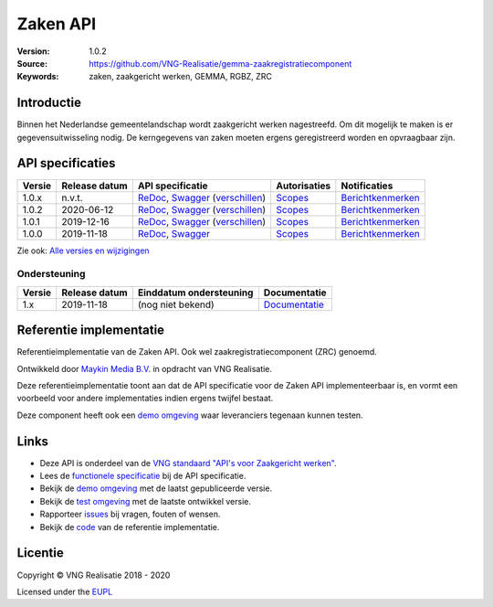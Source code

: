 =========
Zaken API
=========

:Version: 1.0.2
:Source: https://github.com/VNG-Realisatie/gemma-zaakregistratiecomponent
:Keywords: zaken, zaakgericht werken, GEMMA, RGBZ, ZRC

Introductie
===========

Binnen het Nederlandse gemeentelandschap wordt zaakgericht werken nagestreefd.
Om dit mogelijk te maken is er gegevensuitwisseling nodig. De kerngegevens van
zaken moeten ergens geregistreerd worden en opvraagbaar zijn.

API specificaties
=================

|lint-oas| |generate-sdks| |generate-postman-collection|

==========  ==============  ====================================================================================================================================================================================================  =======================================================================================================================  =================================================================================================================================
Versie      Release datum   API specificatie                                                                                                                                                                                      Autorisaties                                                                                                             Notificaties
==========  ==============  ====================================================================================================================================================================================================  =======================================================================================================================  =================================================================================================================================
1.0.x       n.v.t.          `ReDoc <https://redocly.github.io/redoc/?url=https://raw.githubusercontent.com/VNG-Realisatie/gemma-zaakregistratiecomponent/stable/1.0.x/src/openapi.yaml>`_,                                        `Scopes <https://github.com/VNG-Realisatie/gemma-zaakregistratiecomponent/blob/stable/1.0.x/src/autorisaties.md>`_       `Berichtkenmerken <https://github.com/VNG-Realisatie/gemma-zaakregistratiecomponent/blob/stable/1.0.x/src/notificaties.md>`_
                            `Swagger <https://petstore.swagger.io/?url=https://raw.githubusercontent.com/VNG-Realisatie/gemma-zaakregistratiecomponent/stable/1.0.x/src/openapi.yaml>`_
                            (`verschillen <https://github.com/VNG-Realisatie/gemma-zaakregistratiecomponent/compare/1.0.2..stable/1.0.x?diff=split#diff-b9c28fec6c3f3fa5cff870d24601d6ab7027520f3b084cc767aefd258cb8c40a>`_)
1.0.2       2020-06-12      `ReDoc <https://redocly.github.io/redoc/?url=https://raw.githubusercontent.com/VNG-Realisatie/gemma-zaakregistratiecomponent/1.0.2/src/openapi.yaml>`_,                                               `Scopes <https://github.com/VNG-Realisatie/gemma-zaakregistratiecomponent/blob/1.0.2/src/autorisaties.md>`_              `Berichtkenmerken <https://github.com/VNG-Realisatie/gemma-zaakregistratiecomponent/blob/1.0.2/src/notificaties.md>`_
                            `Swagger <https://petstore.swagger.io/?url=https://raw.githubusercontent.com/VNG-Realisatie/gemma-zaakregistratiecomponent/1.0.2/src/openapi.yaml>`_
                            (`verschillen <https://github.com/VNG-Realisatie/gemma-zaakregistratiecomponent/compare/1.0.1..1.0.2?diff=split#diff-b9c28fec6c3f3fa5cff870d24601d6ab7027520f3b084cc767aefd258cb8c40a>`_)
1.0.1       2019-12-16      `ReDoc <https://redocly.github.io/redoc/?url=https://raw.githubusercontent.com/VNG-Realisatie/gemma-zaakregistratiecomponent/1.0.1/src/openapi.yaml>`_,                                               `Scopes <https://github.com/VNG-Realisatie/gemma-zaakregistratiecomponent/blob/1.0.1/src/autorisaties.md>`_              `Berichtkenmerken <https://github.com/VNG-Realisatie/gemma-zaakregistratiecomponent/blob/1.0.1/src/notificaties.md>`_
                            `Swagger <https://petstore.swagger.io/?url=https://raw.githubusercontent.com/VNG-Realisatie/gemma-zaakregistratiecomponent/1.0.1/src/openapi.yaml>`_
                            (`verschillen <https://github.com/VNG-Realisatie/gemma-zaakregistratiecomponent/compare/1.0.0..1.0.1?diff=split#diff-b9c28fec6c3f3fa5cff870d24601d6ab7027520f3b084cc767aefd258cb8c40a>`_)
1.0.0       2019-11-18      `ReDoc <https://redocly.github.io/redoc/?url=https://raw.githubusercontent.com/VNG-Realisatie/gemma-zaakregistratiecomponent/1.0.0/src/openapi.yaml>`_,                                               `Scopes <https://github.com/VNG-Realisatie/gemma-zaakregistratiecomponent/blob/1.0.0/src/autorisaties.md>`_              `Berichtkenmerken <https://github.com/VNG-Realisatie/gemma-zaakregistratiecomponent/blob/1.0.0/src/notificaties.md>`_
                            `Swagger <https://petstore.swagger.io/?url=https://raw.githubusercontent.com/VNG-Realisatie/gemma-zaakregistratiecomponent/1.0.0/src/openapi.yaml>`_
==========  ==============  ====================================================================================================================================================================================================  =======================================================================================================================  =================================================================================================================================

Zie ook: `Alle versies en wijzigingen <https://github.com/VNG-Realisatie/gemma-zaakregistratiecomponent/blob/master/CHANGELOG.rst>`_

Ondersteuning
-------------

==========  ==============  ==========================  =================
Versie      Release datum   Einddatum ondersteuning     Documentatie
==========  ==============  ==========================  =================
1.x         2019-11-18      (nog niet bekend)           `Documentatie <https://vng-realisatie.github.io/gemma-zaken/standaard/zaken/index>`_
==========  ==============  ==========================  =================

Referentie implementatie
========================

|build-status| |coverage| |docker| |black| |python-versions|

Referentieimplementatie van de Zaken API. Ook wel
zaakregistratiecomponent (ZRC) genoemd.

Ontwikkeld door `Maykin Media B.V. <https://www.maykinmedia.nl>`_ in opdracht
van VNG Realisatie.

Deze referentieimplementatie toont aan dat de API specificatie voor de
Zaken API implementeerbaar is, en vormt een voorbeeld voor andere
implementaties indien ergens twijfel bestaat.

Deze component heeft ook een `demo omgeving`_ waar leveranciers tegenaan kunnen
testen.

Links
=====

* Deze API is onderdeel van de `VNG standaard "API's voor Zaakgericht werken" <https://github.com/VNG-Realisatie/gemma-zaken>`_.
* Lees de `functionele specificatie <https://vng-realisatie.github.io/gemma-zaken/standaard/zaken/index>`_ bij de API specificatie.
* Bekijk de `demo omgeving`_ met de laatst gepubliceerde versie.
* Bekijk de `test omgeving <https://zaken-api.test.vng.cloud/>`_ met de laatste ontwikkel versie.
* Rapporteer `issues <https://github.com/VNG-Realisatie/gemma-zaken/issues>`_ bij vragen, fouten of wensen.
* Bekijk de `code <https://github.com/VNG-Realisatie/gemma-zaakregistratiecomponent/>`_ van de referentie implementatie.

.. _`demo omgeving`: https://zaken-api.vng.cloud/

Licentie
========

Copyright © VNG Realisatie 2018 - 2020

Licensed under the EUPL_

.. _EUPL: LICENCE.md

.. |build-status| image:: https://travis-ci.com/VNG-Realisatie/gemma-zaakregistratiecomponent.svg?branch=master
    :alt: Build status
    :target: https://travis-ci.com/VNG-Realisatie/gemma-zaakregistratiecomponent

.. |requirements| image:: https://requires.io/github/VNG-Realisatie/gemma-zaakregistratiecomponent/requirements.svg?branch=master
     :target: https://requires.io/github/VNG-Realisatie/gemma-zaakregistratiecomponent/requirements/?branch=master
     :alt: Requirements status

.. |coverage| image:: https://codecov.io/github/VNG-Realisatie/gemma-zaakregistratiecomponent/branch/master/graphs/badge.svg?branch=master
    :alt: Coverage
    :target: https://codecov.io/gh/VNG-Realisatie/gemma-zaakregistratiecomponent

.. |docker| image:: https://img.shields.io/badge/docker-latest-blue.svg
    :alt: Docker image
    :target: https://hub.docker.com/r/vngr/gemma-zrc/

.. |black| image:: https://img.shields.io/badge/code%20style-black-000000.svg
    :alt: Code style
    :target: https://github.com/psf/black

.. |python-versions| image:: https://img.shields.io/badge/python-3.6%2B-blue.svg
    :alt: Supported Python version
    :target: https://hub.docker.com/r/vngr/gemma-zrc/

.. |lint-oas| image:: https://github.com/VNG-Realisatie/gemma-zaakregistratiecomponent/workflows/lint-oas/badge.svg
    :alt: Lint OAS
    :target: https://github.com/VNG-Realisatie/gemma-zaakregistratiecomponent/actions?query=workflow%3Alint-oas

.. |generate-sdks| image:: https://github.com/VNG-Realisatie/gemma-zaakregistratiecomponent/workflows/generate-sdks/badge.svg
    :alt: Generate SDKs
    :target: https://github.com/VNG-Realisatie/gemma-zaakregistratiecomponent/actions?query=workflow%3Agenerate-sdks

.. |generate-postman-collection| image:: https://github.com/VNG-Realisatie/gemma-zaakregistratiecomponent/workflows/generate-postman-collection/badge.svg
    :alt: Generate Postman collection
    :target: https://github.com/VNG-Realisatie/gemma-zaakregistratiecomponent/actions?query=workflow%3Agenerate-postman-collection
